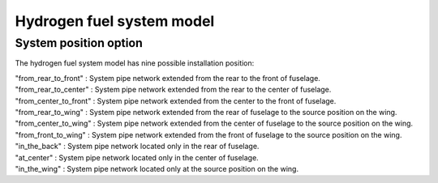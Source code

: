 .. _options-h2-fuel-system:

==========================
Hydrogen fuel system model
==========================

**********************
System position option
**********************
The hydrogen fuel system model has nine possible installation position:

| "from_rear_to_front" : System pipe network extended from the rear to the front of fuselage.
| "from_rear_to_center" : System pipe network extended from the rear to the center of fuselage.
| "from_center_to_front" : System pipe network extended from the center to the front of fuselage.
| "from_rear_to_wing" : System pipe network extended from the rear of fuselage to the source position on the wing.
| "from_center_to_wing" : System pipe network extended from the center of fuselage to the source position on the wing.
| "from_front_to_wing" : System pipe network extended from the front of fuselage to the source position on the wing.
| "in_the_back" : System pipe network located only in the rear of fuselage.
| "at_center" : System pipe network located only in the center of fuselage.
| "in_the_wing" : System pipe network located only at the source position on the wing.

